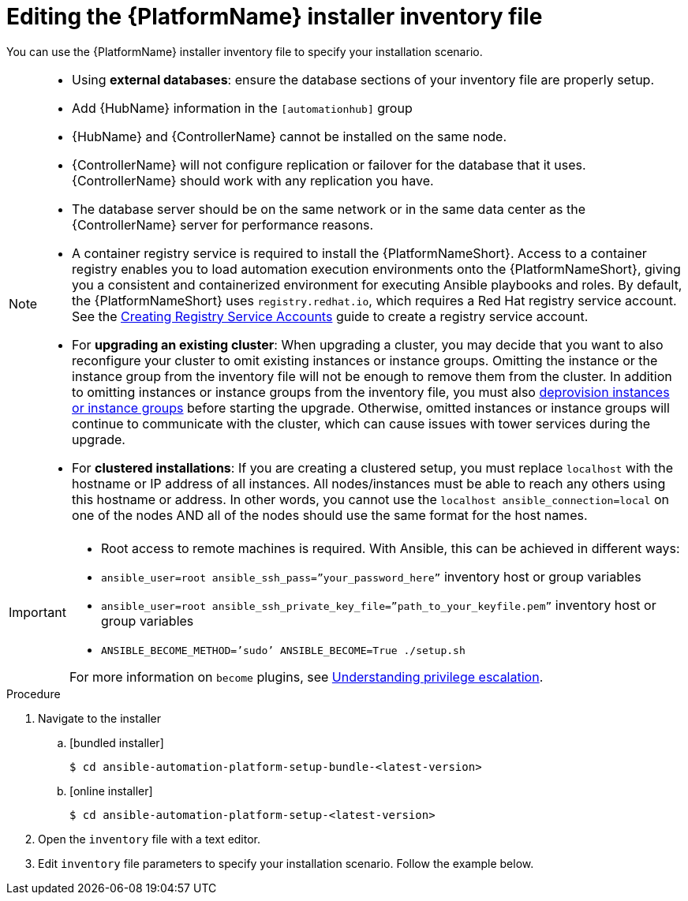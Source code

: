 

// [id="proc-editing-installer-inventory-file_{context}"]


= Editing the {PlatformName} installer inventory file

[role="_abstract"]
You can use the {PlatformName} installer inventory file to specify your installation scenario.


[NOTE]
====
* Using *external databases*: ensure the database sections of your inventory file are properly setup.
* Add {HubName} information in the `[automationhub]` group
* {HubName} and {ControllerName} cannot be installed on the same node.
* {ControllerName} will not configure replication or failover for the database that it uses. {ControllerName} should work with any replication you have.
* The database server should be on the same network or in the same data center as the {ControllerName} server for performance reasons.
* A container registry service is required to install the {PlatformNameShort}. Access to a container registry enables you to load automation execution environments onto the {PlatformNameShort}, giving you a consistent and containerized environment for executing Ansible playbooks and roles. By default, the {PlatformNameShort} uses `registry.redhat.io`, which requires a Red Hat registry service account. See the https://access.redhat.com/RegistryAuthentication#creating-registry-service-accounts-6[Creating Registry Service Accounts] guide to create a registry service account.
* For *upgrading an existing cluster*: When upgrading a cluster, you may decide that you want to also reconfigure your cluster to omit existing instances or instance groups. Omitting the instance or the instance group from the inventory file will not be enough to remove them from the cluster. In addition to omitting instances or instance groups from the inventory file, you must also link:https://docs.ansible.com/ansible-tower/3.8.3/html/administration/clustering.html#ag-cluster-deprovision[deprovision instances or instance groups] before starting the upgrade. Otherwise, omitted instances or instance groups will continue to communicate with the cluster, which can cause issues with tower services during the upgrade.
* For *clustered installations*: If you are creating a clustered setup, you must replace `localhost` with the hostname or IP address of all instances. All nodes/instances must be able to reach any others using this hostname or address. In other words, you cannot use the `localhost ansible_connection=local` on one of the nodes AND all of the nodes should use the same format for the host names.
====

[IMPORTANT]
====
* Root access to remote machines is required. With Ansible, this can be achieved in different ways:
* `ansible_user=root ansible_ssh_pass=”your_password_here”` inventory host or group variables
* `ansible_user=root ansible_ssh_private_key_file=”path_to_your_keyfile.pem”` inventory host or group variables
* `ANSIBLE_BECOME_METHOD=’sudo’ ANSIBLE_BECOME=True ./setup.sh`

For more information on `become` plugins, see link:https://docs.ansible.com/ansible/latest/user_guide/become.html#understanding-privilege-escalation[Understanding privilege escalation].
====

.Procedure

. Navigate to the installer
.. [bundled installer]
+
-----
$ cd ansible-automation-platform-setup-bundle-<latest-version>
-----
+
.. [online installer]
+
-----
$ cd ansible-automation-platform-setup-<latest-version>
-----
+
. Open the `inventory` file with a text editor.
. Edit `inventory` file parameters to specify your installation scenario. Follow the example below.
